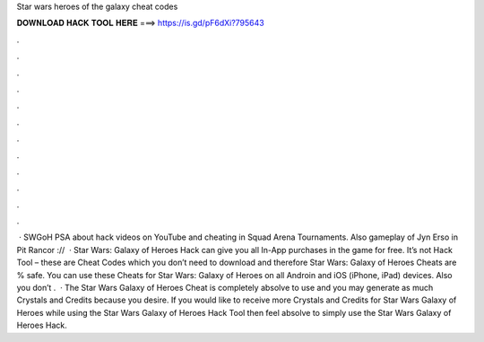 Star wars heroes of the galaxy cheat codes

𝐃𝐎𝐖𝐍𝐋𝐎𝐀𝐃 𝐇𝐀𝐂𝐊 𝐓𝐎𝐎𝐋 𝐇𝐄𝐑𝐄 ===> https://is.gd/pF6dXi?795643

.

.

.

.

.

.

.

.

.

.

.

.

 · SWGoH PSA about hack videos on YouTube and cheating in Squad Arena Tournaments. Also gameplay of Jyn Erso in Pit Rancor ://  · Star Wars: Galaxy of Heroes Hack can give you all In-App purchases in the game for free. It’s not Hack Tool – these are Cheat Codes which you don’t need to download and therefore Star Wars: Galaxy of Heroes Cheats are % safe. You can use these Cheats for Star Wars: Galaxy of Heroes on all Androin and iOS (iPhone, iPad) devices. Also you don’t .  · The Star Wars Galaxy of Heroes Cheat is completely absolve to use and you may generate as much Crystals and Credits because you desire. If you would like to receive more Crystals and Credits for Star Wars Galaxy of Heroes while using the Star Wars Galaxy of Heroes Hack Tool then feel absolve to simply use the Star Wars Galaxy of Heroes Hack.